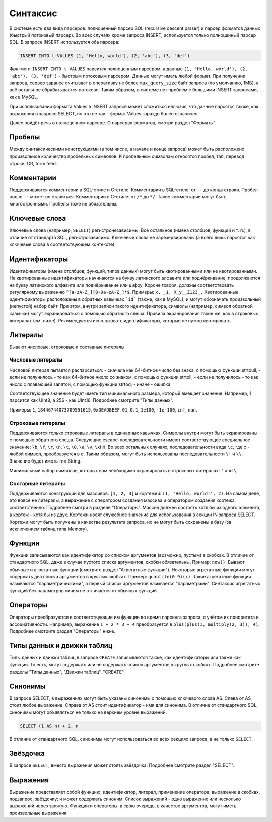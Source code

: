 Синтаксис
---------

В системе есть два вида парсеров: полноценный парсер SQL (recursive descent parser) и парсер форматов данных (быстрый потоковый парсер).
Во всех случаях кроме запроса INSERT, используется только полноценный парсер SQL.
В запросе INSERT используется оба парсера:

.. code-block:: sql

  INSERT INTO t VALUES (1, 'Hello, world'), (2, 'abc'), (3, 'def')

Фрагмент ``INSERT INTO t VALUES`` парсится полноценным парсером, а данные ``(1, 'Hello, world'), (2, 'abc'), (3, 'def')`` - быстрым потоковым парсером.
Данные могут иметь любой формат. При получении запроса, сервер заранее считывает в оперативку не более ``max_query_size`` байт запроса (по умолчанию, 1МБ), а всё остальное обрабатывается потоково.
Таким образом, в системе нет проблем с большими INSERT запросами, как в MySQL.

При использовании формата Values в INSERT запросе может сложиться иллюзия, что данные парсятся также, как выражения в запросе SELECT, но это не так - формат Values гораздо более ограничен.

Далее пойдёт речь о полноценном парсере. О парсерах форматов, смотри раздел "Форматы".

Пробелы
~~~~~~~
Между синтаксическими конструкциями (в том числе, в начале и конце запроса) может быть расположено произвольное количество пробельных символов. К пробельным символам относятся пробел, таб, перевод строки, CR, form feed.

Комментарии
~~~~~~~~~~~
Поддерживаются комментарии в SQL-стиле и C-стиле.
Комментарии в SQL-стиле: от ``--`` до конца строки. Пробел после ``--`` может не ставиться.
Комментарии в C-стиле: от ``/*`` до ``*/``. Такие комментарии могут быть многострочными. Пробелы тоже не обязательны.

Ключевые слова
~~~~~~~~~~~~~~
Ключевые слова (например, ``SELECT``) регистронезависимы. Всё остальное (имена столбцов, функций и т. п.), в отличие от стандарта SQL, регистрозависимо. Ключевые слова не зарезервированы (а всего лишь парсятся как ключевые слова в соответствующем контексте).

Идентификаторы
~~~~~~~~~~~~~~
Идентификаторы (имена столбцов, функций, типов данных) могут быть квотированными или не квотированными.
Не квотированные идентификаторы начинаются на букву латинского алфавита или подчёркивание; продолжаются на букву латинского алфавита или подчёркивание или цифру. Короче говоря, должны соответствовать регулярному выражению ``^[a-zA-Z_][0-9a-zA-Z_]*$``. Примеры: ``x, _1, X_y__Z123_.``
Квотированные идентификаторы расположены в обратных кавычках ```id``` (также, как в MySQL), и могут обозначать произвольный (непустой) набор байт. При этом, внутри записи такого идентификатора, символы (например, символ обратной кавычки) могут экранироваться с помощью обратного слеша. Правила экранирования такие же, как в строковых литералах (см. ниже).
Рекомендуется использовать идентификаторы, которые не нужно квотировать.

Литералы
~~~~~~~~
Бывают числовые, строковые и составные литералы.

Числовые литералы
"""""""""""""""""
Числовой литерал пытается распарситься:
- сначала как 64-битное число без знака, с помощью функции strtoull;
- если не получилось - то как 64-битное число со знаком, с помощью функции strtoll;
- если не получилось - то как число с плавающей запятой, с помощью функции strtod;
- иначе - ошибка.

Соответствующее значение будет иметь тип минимального размера, который вмещает значение.
Например, 1 парсится как UInt8, а 256 - как UInt16. Подробнее смотрите "Типы данных".

Примеры: ``1``, ``18446744073709551615``, ``0xDEADBEEF``, ``01``, ``0.1``, ``1e100``, ``-1e-100``, ``inf``, ``nan``.

Строковые литералы
""""""""""""""""""
Поддерживаются только строковые литералы в одинарных кавычках. Символы внутри могут быть экранированы с помощью обратного слеша. Следующие escape-последовательности имеют соответствующее специальное значение: ``\b``, ``\f``, ``\r``, ``\n``, ``\t``, ``\0``, ``\a``, ``\v``, ``\xHH``. Во всех остальных случаях, последовательности вида ``\c``, где c - любой символ, преобразуется в c. Таким образом, могут быть использованы последовательности ``\'`` и ``\\``. Значение будет иметь тип String.

Минимальный набор символов, которых вам необходимо экранировать в строковых литералах: ``'`` and ``\``.

Составные литералы
""""""""""""""""""
Поддерживаются конструкции для массивов: ``[1, 2, 3]`` и кортежей: ``(1, 'Hello, world!', 2)``.
На самом деле, это вовсе не литералы, а выражение с оператором создания массива и оператором создания кортежа, соответственно.
Подробнее смотри в разделе "Операторы".
Массив должен состоять хотя бы из одного элемента, а кортеж - хотя бы из двух.
Кортежи носят служебное значение для использования в секции IN запроса SELECT. Кортежи могут быть получены в качестве результата запроса, но не могут быть сохранены в базу (за исключением таблиц типа Memory).


Функции
~~~~~~~
Функции записываются как идентификатор со списком аргументов (возможно, пустым) в скобках. В отличие от стандартного SQL, даже в случае пустого списка аргументов, скобки обязательны. Пример: ``now()``.
Бывают обычные и агрегатные функции (смотрите раздел "Агрегатные функции"). Некоторые агрегатные функции могут содержать два списка аргументов в круглых скобках. Пример: ``quantile(0.9)(x)``. Такие агрегатные функции называются "параметрическими", а первый список аргументов называется "параметрами". Синтаксис агрегатных функций без параметров ничем не отличается от обычных функций.

Операторы
~~~~~~~~~
Операторы преобразуются в соответствующие им функции во время парсинга запроса, с учётом их приоритета и ассоциативности.
Например, выражение ``1 + 2 * 3 + 4`` преобразуется в ``plus(plus(1, multiply(2, 3)), 4)``.
Подробнее смотрите раздел "Операторы" ниже.

Типы данных и движки таблиц
~~~~~~~~~~~~~~~~~~~~~~~~~~~
Типы данных и движки таблиц в запросе ``CREATE`` записываются также, как идентификаторы или также как функции. То есть, могут содержать или не содержать список аргументов в круглых скобках. Подробнее смотрите разделы "Типы данных", "Движки таблиц", "CREATE".

Синонимы
~~~~~~~~
В запросе SELECT, в выражениях могут быть указаны синонимы с помощью ключевого слова AS. Слева от AS стоит любое выражение. Справа от AS стоит идентификатор - имя для синонима. В отличие от стандартного SQL, синонимы могут объявляться не только на верхнем уровне выражений:

.. code-block:: sql

     SELECT (1 AS n) + 2, n

В отличие от стандартного SQL, синонимы могут использоваться во всех секциях запроса, а не только ``SELECT``.

Звёздочка
~~~~~~~~~
В запросе ``SELECT``, вместо выражения может стоять звёздочка. Подробнее смотрите раздел "SELECT".

Выражения
~~~~~~~~~
Выражение представляет собой функцию, идентификатор, литерал, применение оператора, выражение в скобках, подзапрос, звёздочку; и может содержать синоним.
Список выражений - одно выражение или несколько выражений через запятую.
Функции и операторы, в свою очередь, в качестве аргументов, могут иметь произвольные выражения.
